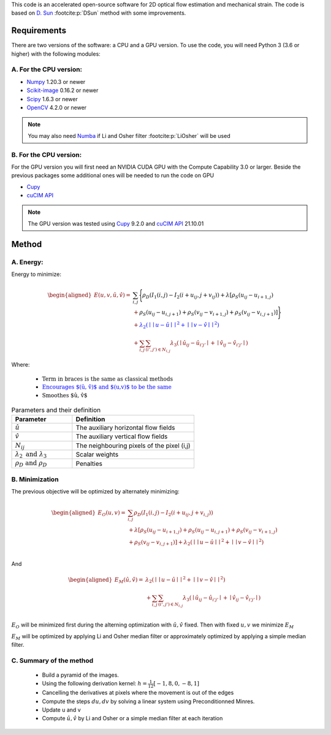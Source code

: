 This code is an accelerated open-source software for 2D optical flow estimation and mechanical strain.   
The code is based on `D. Sun <https://cs.brown.edu/people/dqsun/pubs/cvpr_2010_flow.pdf>`_ :footcite:p:`DSun`  method with some improvements.

.. bibliography:: Bib.bib
Requirements
============

There are two versions of the software: a CPU and a GPU version.  
To use the code, you  will need Python 3 (3.6 or higher) with the following modules:  

A. For the CPU version:  
-----------------------

- `Numpy <https://numpy.org/>`_ 1.20.3 or newer     
- `Scikit-image <https://scikit-image.org/>`_ 0.16.2  or newer    
- `Scipy <https://scipy.org>`_ 1.6.3 or newer   
- `OpenCV <https://opencv.org/>`_ 4.2.0 or newer   



.. note::
   You may also need `Numba <https://numba.pydata.org/>`_ if Li and Osher filter :footcite:p:`LiOsher` will be used

B. For the CPU version:
-----------------------    
For the GPU version you will first need an  NVIDIA CUDA GPU with the Compute Capability 3.0 or larger.     
Beside the previous packages some additional ones will be needed to run the code on GPU

- `Cupy <https://cupy.dev/>`_      
- `cuCIM API <https://docs.rapids.ai/api/cucim/stable/api.html>`_ 

.. note::
   The GPU version was tested using `Cupy <https://cupy.dev/>`_ 9.2.0 and `cuCIM API <https://docs.rapids.ai/api/cucim/stable/api.html>`_ 21.10.01  



Method
=======

A. Energy:
----------

Energy to minimize:

.. math::


   \begin{equation*}
   \begin{aligned}
   E(u,v,\hat{u},\hat{v}) =& \textcolor{black}{\sum_{i,j}{\Bigg\{ \rho_D( I_1(i,j)-I_2(i+u_{ij},j+v_{ij}) ) + \lambda[\rho_S(u_{ij}-u_{i+1,j})}  }\\
   &+\textcolor{black}{\rho_S(u_{ij}-u_{i,j+1})+\rho_S(v_{ij}-v_{i+1,j})+\rho_S(v_{ij}-v_{i,j+1})]\Bigg\} }  \\
   &‌+ \textcolor{blue}{\lambda_2(\mid\mid u-\hat{u} \mid\mid^2+\mid\mid v-\hat{v} \mid\mid^2)}\\
   &+\textcolor{OliveGreen}{\sum_{i,j}{\sum_{(i',j')\in N_{i,j}}{\lambda_3(\mid{\hat{u}_{ij}-\hat{u} _{i'j'}\mid}+\mid{\hat{v}_{ij}-\hat{v}_{i'j'}}\mid)}}}
   \end{aligned}
   \end{equation*}

Where:

   - :math:`\textcolor{black}{\text{Term in braces is the same as classical methods}}`

   - :math:`\textcolor{blue}{\text{Encourages $(\hat{u}, \hat{v})$ and $(u,v)$ to be the same}}`

   - :math:`\textcolor{OliveGreen}{\text{Smoothes $\hat{u}, \hat{v}$}}`

.. list-table:: Parameters and their definition
   :widths: 25  50
   :header-rows: 1

   * - Parameter
     - Definition
   * - :math:`\hat{u}`
     - The auxiliary horizontal flow fields
   * - :math:`\hat{v}`
     - The auxiliary vertical flow fields
   * - :math:`N_{ij}` 
     - The neighbouring pixels of the pixel (i,j)
   * - :math:`\lambda _2 \text{ and }\lambda _3`
     - Scalar weights
   * - :math:`\rho_D \text{ and }\rho_D`
     - Penalties

B. Minimization
---------------
The previous objective will be optimized  by alternately minimizing:


.. math::


   \begin{equation*}
   \begin{aligned}
   E_O(u,v) =&\sum_{i,j}\rho _D( I_1(i,j)-I_2(i+u_{ij},j+v_{i,j}) ) \\
   &+\lambda[\rho_S(u_{ij}-u_{i+1,j})+\rho_S(u_{ij}-u_{i,j+1})+\rho_S(v_{ij}-v_{i+1,j}) \\
   & +\rho_S(v_{ij}-v_{i,j+1}) ]+\lambda_2(\mid\mid u-\hat{u}\mid\mid^2+\mid\mid v-\hat{v} \mid\mid^2)  \\
   \end{aligned}
   \end{equation*}

And

.. math::


   \begin{equation*}
   \begin{aligned}
   E_M(\hat{u},\hat{v})=&  \lambda_2(\mid\mid  u-\hat{u}\mid\mid ^2+\mid\mid v-\hat{v}\mid\mid ^2)\\
   &+\sum_{i,j}\sum_{ (i',j') \in N_{i,j} } \lambda_3(\mid{\hat{u}_{ij}-\hat{u}_{i'j'}}\mid+\mid \hat{v}_{ij}-\hat{v}_{i'j'}\mid) \text{           }      \\  
   \end{aligned}
   \end{equation*}

:math:`E_O` will be minimized first during the alterning optimization with :math:`\hat{u},\hat{v}` fixed. Then with fixed :math:`u,v` we minimize :math:`E_M`

:math:`E_M` will be optimized by applying Li and Osher median filter or approximately optimized by applying a simple median filter. 

C. Summary of the method
------------------------

   - Build a pyramid of the images.
   - Using the following derivation kernel: :math:`h=\frac{1}{12}[-1, 8, 0 ,-8 ,1]`
   - Cancelling the derivatives at pixels where the movement is out of the edges
   - Compute the steps :math:`du,dv` by solving a linear system using Preconditionned Minres. 
   - Update u and v 
   - Compute :math:`\hat{u},\hat{v}` by  Li and Osher or a simple median filter at each iteration

